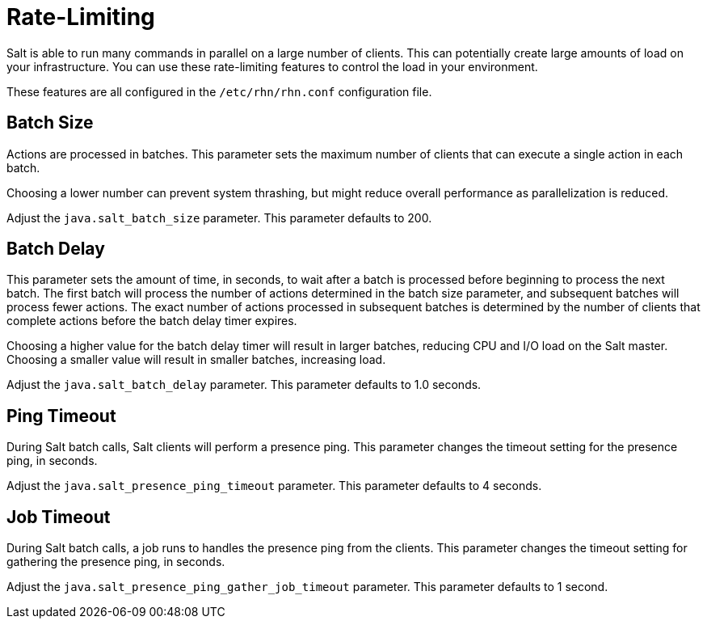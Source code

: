 [[salt.rate.limiting]]
= Rate-Limiting

Salt is able to run many commands in parallel on a large number of clients.
This can potentially create large amounts of load on your infrastructure.
You can use these rate-limiting features to control the load in your environment.

These features are all configured in the [filename]``/etc/rhn/rhn.conf`` configuration file.



== Batch Size

Actions are processed in batches.
This parameter sets the maximum number of clients that can execute a single action in each batch.

Choosing a lower number can prevent system thrashing, but might reduce overall performance as parallelization is reduced.

Adjust the [systemitem]``java.salt_batch_size`` parameter.
This parameter defaults to 200.



== Batch Delay

This parameter sets the amount of time, in seconds, to wait after a batch is processed before beginning to process the next batch.
The first batch will process the number of actions determined in the batch size parameter, and subsequent batches will process fewer actions.
The exact number of actions processed in subsequent batches is determined by the number of clients that complete actions before the batch delay timer expires.

Choosing a higher value for the batch delay timer will result in larger batches, reducing CPU and I/O load on the Salt master.
Choosing a smaller value will result in smaller batches, increasing load.

Adjust the [systemitem]``java.salt_batch_delay`` parameter.
This parameter defaults to 1.0 seconds.



== Ping Timeout

During Salt batch calls, Salt clients will perform a presence ping.
This parameter changes the timeout setting for the presence ping, in seconds.

Adjust the [systemitem]``java.salt_presence_ping_timeout`` parameter.
This parameter defaults to 4 seconds.



== Job Timeout

During Salt batch calls, a job runs to handles the presence ping  from the clients.
This parameter changes the timeout setting for gathering the presence ping, in seconds.

Adjust the [systemitem]``java.salt_presence_ping_gather_job_timeout`` parameter.
This parameter defaults to 1 second.
